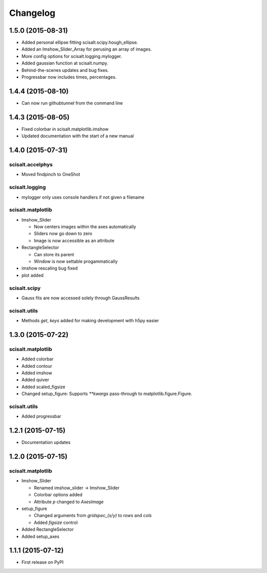 Changelog
=========

1.5.0 (2015-08-31)
------------------

* Added personal ellipse fitting scisalt.scipy.hough_ellipse.
* Added an Imshow_Slider_Array for perusing an array of images.
* More config options for scisalt.logging.mylogger.
* Added gaussian function at scisalt.numpy.
* Behind-the-scenes updates and bug fixes.
* Progressbar now includes times, percentages.

1.4.4 (2015-08-10)
------------------

* Can now run githubtunnel from the command line

1.4.3 (2015-08-05)
------------------

* Fixed colorbar in scisalt.matplotlib.imshow
* Updated documentation with the start of a new manual

1.4.0 (2015-07-31)
------------------

scisalt.accelphys
^^^^^^^^^^^^^^^^^

* Moved findpinch to OneShot

scisalt.logging
^^^^^^^^^^^^^^^

* mylogger only uses console handlers if not given a filename

scisalt.matplotlib
^^^^^^^^^^^^^^^^^^

* Imshow_Slider

  * Now centers images within the axes automatically
  * Sliders now go down to zero
  * Image is now accessible as an attribute

* RectangleSelector

  * Can store its parent
  * Window is now settable progammatically

* imshow rescaling bug fixed
* plot added

scisalt.scipy
^^^^^^^^^^^^^

* Gauss fits are now accessed solely through GaussResults

scisalt.utils
^^^^^^^^^^^^^

* Methods *get*, *keys* added for making development with h5py easier

1.3.0 (2015-07-22)
------------------

scisalt.matplotlib
^^^^^^^^^^^^^^^^^^

* Added colorbar
* Added contour
* Added imshow
* Added quiver
* Added scaled_figsize
* Changed setup_figure: Supports *\*\*kwargs* pass-through to matplotlib.figure.Figure.

scisalt.utils
^^^^^^^^^^^^^

* Added progressbar

1.2.1 (2015-07-15)
------------------

* Documentation updates

1.2.0 (2015-07-15)
------------------

scisalt.matplotlib
^^^^^^^^^^^^^^^^^^

* Imshow_Slider

  * Renamed imshow_slider -> Imshow_Slider
  * Colorbar options added
  * Attribute *p* changed to *AxesImage*

* setup_figure

  * Changed arguments from *gridspec_(x/y)* to *rows* and *cols*
  * Added *figsize* control

* Added RectangleSelector
* Added setup_axes


1.1.1 (2015-07-12)
------------------

* First release on PyPI

